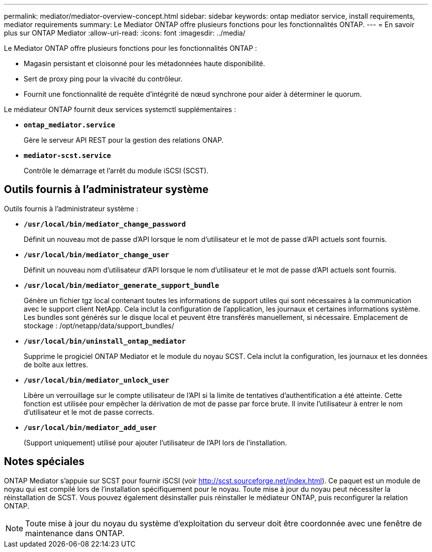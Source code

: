 ---
permalink: mediator/mediator-overview-concept.html 
sidebar: sidebar 
keywords: ontap mediator service, install requirements, mediator requirements 
summary: Le Mediator ONTAP offre plusieurs fonctions pour les fonctionnalités ONTAP. 
---
= En savoir plus sur ONTAP Mediator
:allow-uri-read: 
:icons: font
:imagesdir: ../media/


[role="lead"]
Le Mediator ONTAP offre plusieurs fonctions pour les fonctionnalités ONTAP :

* Magasin persistant et cloisonné pour les métadonnées haute disponibilité.
* Sert de proxy ping pour la vivacité du contrôleur.
* Fournit une fonctionnalité de requête d'intégrité de nœud synchrone pour aider à déterminer le quorum.


Le médiateur ONTAP fournit deux services systemctl supplémentaires :

* *`ontap_mediator.service`*
+
Gère le serveur API REST pour la gestion des relations ONAP.

* *`mediator-scst.service`*
+
Contrôle le démarrage et l'arrêt du module iSCSI (SCST).





== Outils fournis à l'administrateur système

Outils fournis à l'administrateur système :

* *`/usr/local/bin/mediator_change_password`*
+
Définit un nouveau mot de passe d'API lorsque le nom d'utilisateur et le mot de passe d'API actuels sont fournis.

* *`/usr/local/bin/mediator_change_user`*
+
Définit un nouveau nom d'utilisateur d'API lorsque le nom d'utilisateur et le mot de passe d'API actuels sont fournis.

* *`/usr/local/bin/mediator_generate_support_bundle`*
+
Génère un fichier tgz local contenant toutes les informations de support utiles qui sont nécessaires à la communication avec le support client NetApp.  Cela inclut la configuration de l'application, les journaux et certaines informations système.  Les bundles sont générés sur le disque local et peuvent être transférés manuellement, si nécessaire.  Emplacement de stockage : /opt/netapp/data/support_bundles/

* *`/usr/local/bin/uninstall_ontap_mediator`*
+
Supprime le progiciel ONTAP Mediator et le module du noyau SCST. Cela inclut la configuration, les journaux et les données de boîte aux lettres.

* *`/usr/local/bin/mediator_unlock_user`*
+
Libère un verrouillage sur le compte utilisateur de l'API si la limite de tentatives d'authentification a été atteinte.  Cette fonction est utilisée pour empêcher la dérivation de mot de passe par force brute.  Il invite l'utilisateur à entrer le nom d'utilisateur et le mot de passe corrects.

* *`/usr/local/bin/mediator_add_user`*
+
(Support uniquement) utilisé pour ajouter l'utilisateur de l'API lors de l'installation.





== Notes spéciales

ONTAP Mediator s'appuie sur SCST pour fournir iSCSI (voir http://scst.sourceforge.net/index.html[]).  Ce paquet est un module de noyau qui est compilé lors de l'installation spécifiquement pour le noyau. Toute mise à jour du noyau peut nécessiter la réinstallation de SCST.  Vous pouvez également désinstaller puis réinstaller le médiateur ONTAP, puis reconfigurer la relation ONTAP.


NOTE: Toute mise à jour du noyau du système d'exploitation du serveur doit être coordonnée avec une fenêtre de maintenance dans ONTAP.
